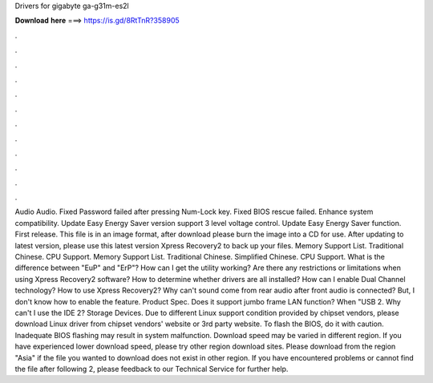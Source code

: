 Drivers for gigabyte ga-g31m-es2l

𝐃𝐨𝐰𝐧𝐥𝐨𝐚𝐝 𝐡𝐞𝐫𝐞 ===> https://is.gd/8RtTnR?358905

.

.

.

.

.

.

.

.

.

.

.

.

Audio Audio. Fixed Password failed after pressing Num-Lock key. Fixed BIOS rescue failed. Enhance system compatibility. Update Easy Energy Saver version support 3 level voltage control. Update Easy Energy Saver function. First release. This file is in an image format, after download please burn the image into a CD for use.
After updating to latest version, please use this latest version Xpress Recovery2 to back up your files. Memory Support List. Traditional Chinese. CPU Support. Memory Support List. Traditional Chinese. Simplified Chinese. CPU Support. What is the difference between "EuP" and "ErP"? How can I get the utility working? Are there any restrictions or limitations when using Xpress Recovery2 software? How to determine whether drivers are all installed?
How can I enable Dual Channel technology? How to use Xpress Recovery2? Why can't sound come from rear audio after front audio is connected? But, I don't know how to enable the feature.
Product Spec. Does it support jumbo frame LAN function? When "USB 2. Why can't I use the IDE 2? Storage Devices. Due to different Linux support condition provided by chipset vendors, please download Linux driver from chipset vendors' website or 3rd party website.
To flash the BIOS, do it with caution. Inadequate BIOS flashing may result in system malfunction. Download speed may be varied in different region.
If you have experienced lower download speed, please try other region download sites. Please download from the region "Asia" if the file you wanted to download does not exist in other region. If you have encountered problems or cannot find the file after following 2, please feedback to our Technical Service for further help.